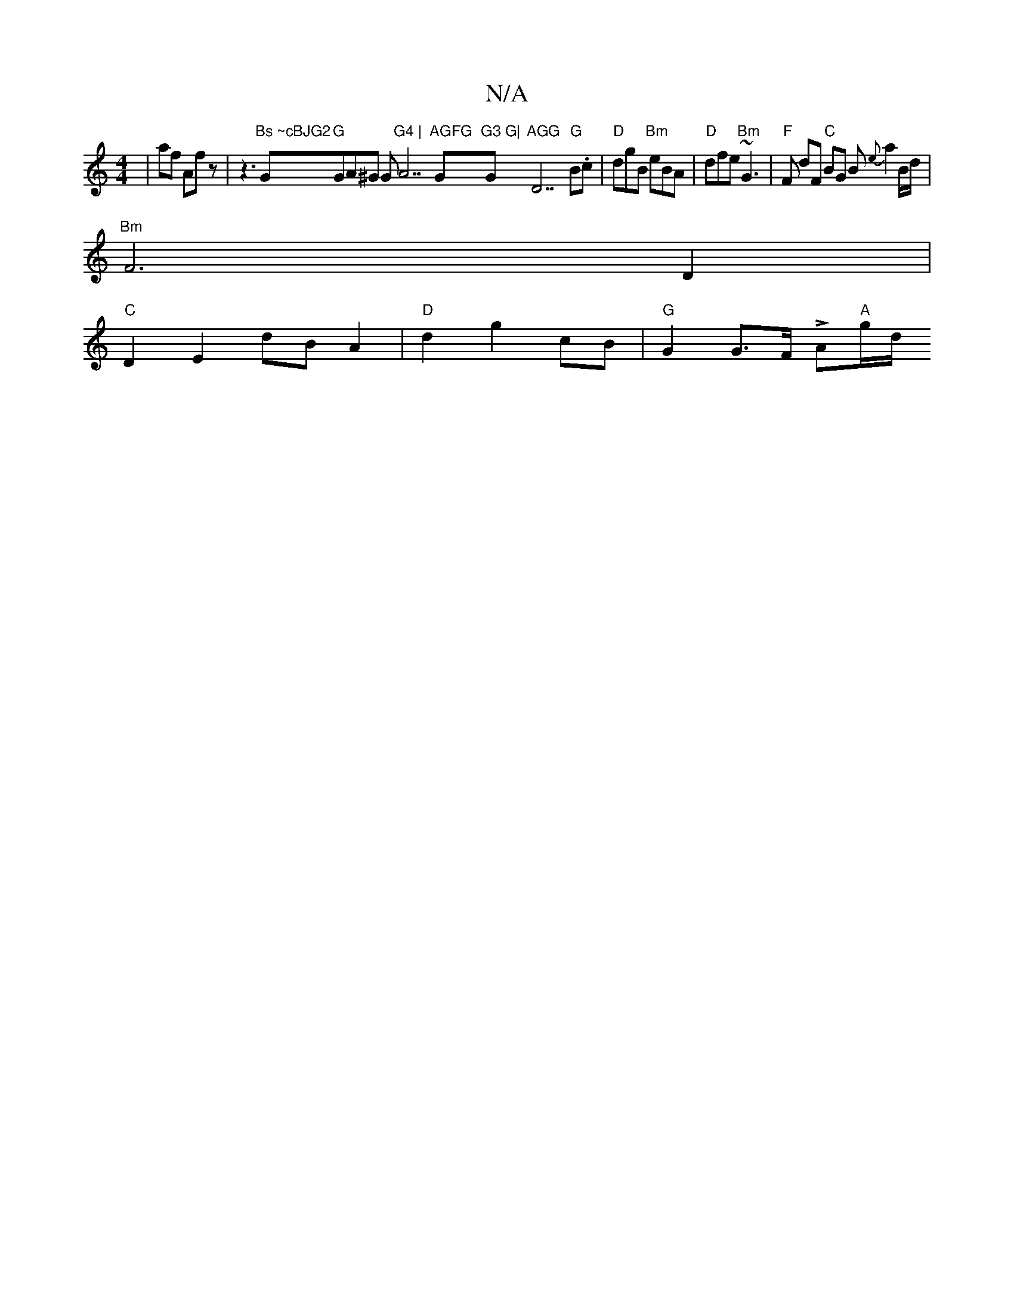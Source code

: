 X:1
T:N/A
M:4/4
R:N/A
K:Cmajor
4|af Afz|z3 "Bs ~cBJG2"G"G "GA^G G1"G4 | "A7"AGFG "G"G3 G| "G"AGG"D7"G"B.c|"D"dgB "Bm"eBA | "D"dfe "Bm"~G3 | "F"F dF "C"BG B {e}a2 B/d/ |
"Bm"F6 D2 |
"C"D2 E2 dB A2 | "D"d2 g2 cB | "G"G2 G>F LA"A"g/d/